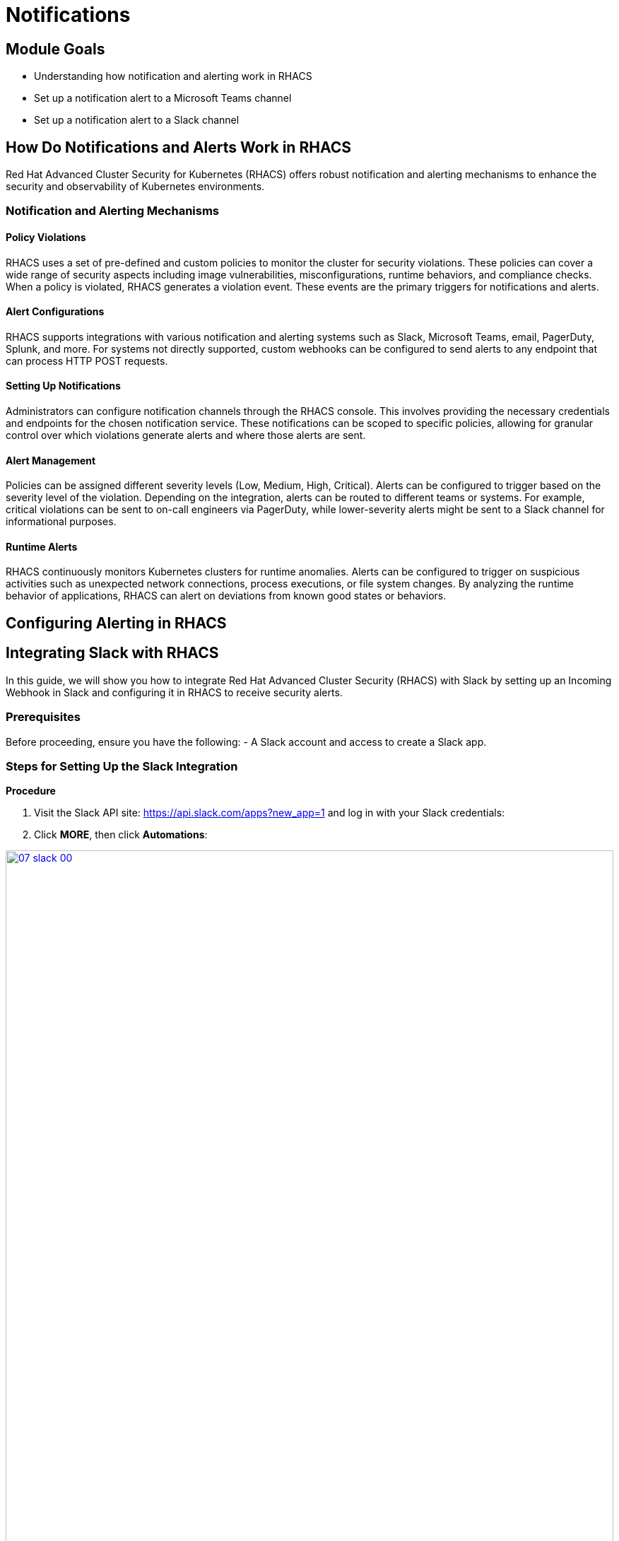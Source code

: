 = Notifications

== Module Goals
* Understanding how notification and alerting work in RHACS
* Set up a notification alert to a Microsoft Teams channel
* Set up a notification alert to a Slack channel

== How Do Notifications and Alerts Work in RHACS

Red Hat Advanced Cluster Security for Kubernetes (RHACS) offers robust notification and alerting mechanisms to enhance the security and observability of Kubernetes environments. 

=== Notification and Alerting Mechanisms

==== Policy Violations

RHACS uses a set of pre-defined and custom policies to monitor the cluster for security violations. These policies can cover a wide range of security aspects including image vulnerabilities, misconfigurations, runtime behaviors, and compliance checks. When a policy is violated, RHACS generates a violation event. These events are the primary triggers for notifications and alerts.

==== Alert Configurations

RHACS supports integrations with various notification and alerting systems such as Slack, Microsoft Teams, email, PagerDuty, Splunk, and more. For systems not directly supported, custom webhooks can be configured to send alerts to any endpoint that can process HTTP POST requests.

==== Setting Up Notifications

Administrators can configure notification channels through the RHACS console. This involves providing the necessary credentials and endpoints for the chosen notification service. These notifications can be scoped to specific policies, allowing for granular control over which violations generate alerts and where those alerts are sent.

==== Alert Management

Policies can be assigned different severity levels (Low, Medium, High, Critical). Alerts can be configured to trigger based on the severity level of the violation. Depending on the integration, alerts can be routed to different teams or systems. For example, critical violations can be sent to on-call engineers via PagerDuty, while lower-severity alerts might be sent to a Slack channel for informational purposes.

==== Runtime Alerts

RHACS continuously monitors Kubernetes clusters for runtime anomalies. Alerts can be configured to trigger on suspicious activities such as unexpected network connections, process executions, or file system changes. By analyzing the runtime behavior of applications, RHACS can alert on deviations from known good states or behaviors.

== Configuring Alerting in RHACS

== Integrating Slack with RHACS

In this guide, we will show you how to integrate Red Hat Advanced Cluster Security (RHACS) with Slack by setting up an Incoming Webhook in Slack and configuring it in RHACS to receive security alerts.

=== Prerequisites
Before proceeding, ensure you have the following:
- A Slack account and access to create a Slack app.

=== Steps for Setting Up the Slack Integration

*Procedure*

. Visit the Slack API site: https://api.slack.com/apps?new_app=1 and log in with your Slack credentials:
. Click **MORE**, then click **Automations**:

image::07-slack-00.png[link=self, window=blank, width=100%]

[start=3]
. Select **New Workflow** at the top right of the page:

image::07-slack-01.png[link=self, window=blank, width=100%]

[start=4]
. Select **New Workflow** at the top right of the page:
. Click the workflow title and give it the following name: **first-notification-workflow**:
. Search for webhook and select it:

image::07-slack-02.png[link=self, window=blank, width=100%]

[start=7]
. Hit continue:
. Select the **Slack workspace** where it will be used:

image::07-slack-03.png[link=self, window=blank, width=100%]

TIP: You can add additional features like webhooks or bot users later, but for now, focus on setting up the Incoming Webhooks.

[start=9]
. Add a test prompt and save it:
. Then click **Finish Up**:

image::07-slack-04.png[link=self, window=blank, width=100%]

[start=11]
. Scroll down to the **Webhook URLs for Your Workspace** section:
. Next, copy the unique **Webhook URL** and navigate to the RHACS dashboard:
. Log into the RHACS Console and navigate to **Platform Configurations -> Integrations**:
. Under **Notifier Integrations**, select **Slack**:
. Click the **New integration** button to start the configuration:
* **Integration Name:** Enter: **slack-alerts**
* **Webhook URL:** Paste the **Webhook URL** you copied earlier from Slack.
* **Default Channel:** This is typically auto-populated based on the Webhook URL, but verify or select the correct Slack channel.
. Click **Test** to ensure the integration works correctly:
. If successful, you will see the message **"The test was successful"**.

== References
- [Slack API Documentation](https://api.slack.com/)

====
Next, we have to configure our policies to alert based on specific triggers.
====

== Configure Notifications

Balancing security alerting in a team is crucial to ensure that the team is responsive to genuine threats while minimizing alert fatigue. RHACS enables this by letting you configure your alert channels and attach them to the policies you care about. 

Let's test this out. You will use the runtime enforcement policy that was used in the previous module.

*Procedure*

. On the left-hand side of the application, click the *Platform Configuration* tab and select *Policy Management*:

image::07-pol-not-00.png[link=self, window=blank, width=100%]

[start=2]
. Filter through the policies to find *No bash allowed* or use the search bar to select *Policy*:

image::07-pol-not-01.png[link=self, window=blank, width=100%]

[start=3]
. Once you have found the policy *No bash allowed*, click to edit the policy:

image::08-not-2.png[link=self, window=blank, width=100%]

[start=4]
. Go to Policy behavior - actions. There should be your slack-alerts notifier option available:
. Click the notifier and save the policy:
. Run the following command in the terminal:

[source,sh,role=execute]
----
POD=$(oc get pod -n payments -l app=visa-processor -o jsonpath="{.items[0].metadata.name}")
oc exec $POD -n payments -i --tty -- /bin/bash
----

[.console-output]
[source,bash,subs="+macros,+attributes"]
----
[demo-user@bastion ~]$ POD=$(oc get pod -l app=ctf-web-to-system -o jsonpath="{.items[0].metadata.name}")
oc exec $POD -i --tty -- /bin/bash
node@ctf-web-to-system-6db858448f-hz6j2:/app$
----

NOTE: If you see *node@ctf...*, you've confirmed you have a shell and access to the Java application.

[start=7]
. Lastly, review your Slack or Teams channel for the alert: 

*Congrats!* 

== Summary

image::https://media.giphy.com/media/v1.Y2lkPTc5MGI3NjExcjJmczc4MmswYmk1cnhvZ254ZXBiZ2M3bGJzbDV5eDQ3OGlqNWdwdyZlcD12MV9pbnRlcm5hbF9naWZfYnlfaWQmY3Q9Zw/QSSA5Bd56W25ytLIwz/giphy.gif[link=self, window=blank, width=100%, class="center"]

Nice!

You integrated a webhook into RHACS and configured notifications based on previous policies.

Time to review the *RHACS API*!